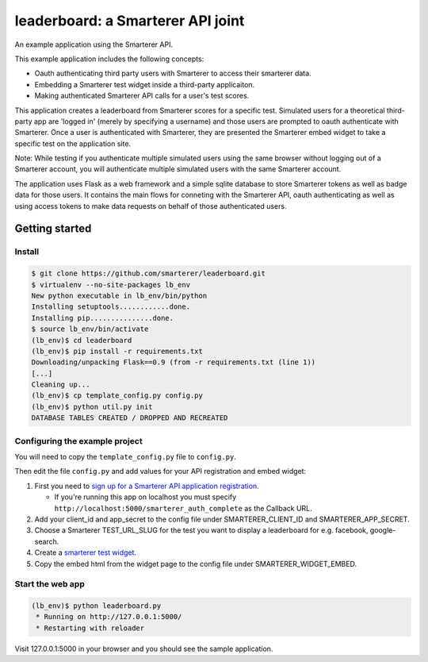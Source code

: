 leaderboard: a Smarterer API joint
===================================

An example application using the Smarterer API.

This example application includes the following concepts:

* Oauth authenticating third party users with Smarterer to access their smarterer data.
* Embedding a Smarterer test widget inside a third-party applicaiton.
* Making authenticated Smarterer API calls for a user's test scores.

This application creates a leaderboard from Smarterer scores for a specific test. Simulated users for
a theoretical third-party app are 'logged in' (merely by specifying a username) and those users are
prompted to oauth authenticate with Smarterer. Once a user is authenticated with Smarterer, they are
presented the Smarterer embed widget to take a specific test on the application site.

Note: While testing if you authenticate multiple simulated users using the same browser without logging out of a Smarterer account, you will authenticate multiple simulated users with the same Smarterer account.

The application uses Flask as a web framework and a simple sqlite database to store Smarterer tokens as well
as badge data for those users. It contains the main flows for conneting with the Smarterer API, oauth 
authenticating as well as using access tokens to make data requests on behalf of those authenticated users.

Getting started
---------------

Install
~~~~~~~

.. code-block:: bash

    $ git clone https://github.com/smarterer/leaderboard.git
    $ virtualenv --no-site-packages lb_env
    New python executable in lb_env/bin/python
    Installing setuptools............done.
    Installing pip...............done.
    $ source lb_env/bin/activate
    (lb_env)$ cd leaderboard
    (lb_env)$ pip install -r requirements.txt
    Downloading/unpacking Flask==0.9 (from -r requirements.txt (line 1))
    [...]
    Cleaning up...
    (lb_env)$ cp template_config.py config.py
    (lb_env)$ python util.py init
    DATABASE TABLES CREATED / DROPPED AND RECREATED


Configuring the example project
~~~~~~~~~~~~~~~~~~~~~~~~~~~~~~~

You will need to copy the ``template_config.py`` file to ``config.py``.

Then edit the file ``config.py`` and add values for your API registration and embed widget:

1) First you need to `sign up for a Smarterer API application registration <https://smarterer.com/api/reg>`_. 

   - If you're running this app on localhost you must specify ``http://localhost:5000/smarterer_auth_complete`` as the Callback URL. 

2) Add your client_id and app_secret to the config file under SMARTERER_CLIENT_ID and SMARTERER_APP_SECRET. 
3) Choose a Smarterer TEST_URL_SLUG for the test you want to display a leaderboard for e.g. facebook, google-search.
4) Create a `smarterer test widget <http://smarterer.com/test-widget/create>`_.
5) Copy the embed html from the widget page to the config file under SMARTERER_WIDGET_EMBED.


Start the web app
~~~~~~~~~~~~~~~~~~

.. code-block:: bash

    (lb_env)$ python leaderboard.py
     * Running on http://127.0.0.1:5000/
     * Restarting with reloader


Visit 127.0.0.1:5000 in your browser and you should see the sample application.
